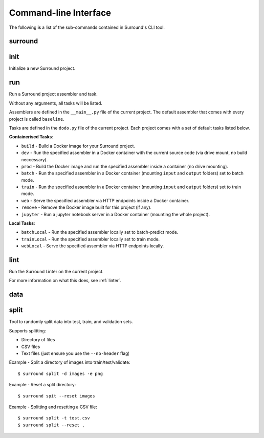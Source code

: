 Command-line Interface
======================

The following is a list of the sub-commands contained in Surround's CLI tool.

surround
^^^^^^^^

.. argparse::
    :module: surround.cli
    :func: execute_cli
    :prog: surround
    :nosubcommands:

init
^^^^

Initialize a new Surround project.

.. argparse::
    :module: surround.cli
    :func: execute_cli
    :prog: surround
    :path: init

run
^^^

Run a Surround project assembler and task.

Without any arguments, all tasks will be listed.

Assemblers are defined in the ``__main__.py`` file of the current project. The default assembler that comes
with every project is called ``baseline``.

Tasks are defined in the ``dodo.py`` file of the current project. Each project comes with a set of default tasks listed below.

**Containerised Tasks**:

- ``build`` - Build a Docker image for your Surround project.
- ``dev`` - Run the specified assembler in a Docker container with the current source code (via drive mount, no build neccessary).
- ``prod`` - Build the Docker image and run the specified assembler inside a container (no drive mounting).
- ``batch`` - Run the specified assembler in a Docker container (mounting ``input`` and ``output`` folders) set to batch mode.
- ``train`` - Run the specified assembler in a Docker container (mounting ``input`` and ``output`` folders) set to train mode.
- ``web`` - Serve the specified assembler via HTTP endpoints inside a Docker container.
- ``remove`` - Remove the Docker image built for this project (if any).
- ``jupyter`` - Run a jupyter notebook server in a Docker container (mounting the whole project).

**Local Tasks**:

- ``batchLocal`` - Run the specified assembler locally set to batch-predict mode.
- ``trainLocal`` - Run the specified assembler locally set to train mode.
- ``webLocal`` - Serve the specified assembler via HTTP endpoints locally. 

.. argparse::
    :module: surround.cli
    :func: execute_cli
    :prog: surround
    :path: run

lint
^^^^

Run the Surround Linter on the current project.

For more information on what this does, see :ref:`linter`.

.. argparse::
    :module: surround.cli
    :func: execute_cli
    :prog: surround
    :path: lint

data
^^^^

.. argparse::
    :module: surround.cli
    :func: execute_cli
    :prog: surround
    :path: data

split
^^^^^

Tool to randomly split data into test, train, and validation sets.

Supports splitting:

- Directory of files
- CSV files
- Text files (just ensure you use the ``--no-header`` flag)

Example - Split a directory of images into train/test/validate::

    $ surround split -d images -e png

Example - Reset a split directory::

    $ surround spit --reset images

Example - Splitting and resetting a CSV file::

    $ surround split -t test.csv
    $ surround split --reset .

.. argparse::
    :module: surround.cli
    :func: execute_cli
    :prog: surround
    :path: split